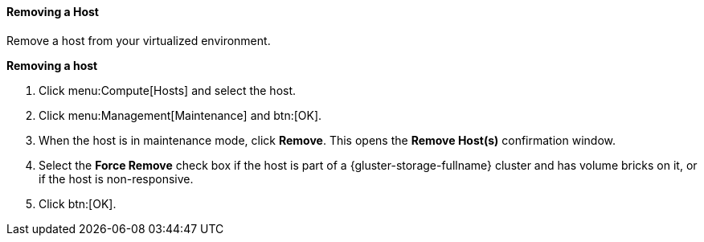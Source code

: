 [id="Removing_a_host_{context}"]
==== Removing a Host

Remove a host from your virtualized environment.


*Removing a host*

. Click menu:Compute[Hosts] and select the host.
. Click menu:Management[Maintenance] and btn:[OK].
. When the host is in maintenance mode, click *Remove*. This opens the *Remove Host(s)* confirmation window.
. Select the *Force Remove* check box if the host is part of a {gluster-storage-fullname} cluster and has volume bricks on it, or if the host is non-responsive.
. Click btn:[OK].
